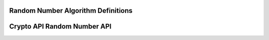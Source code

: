 Random Number Algorithm Definitions
-----------------------------------

.. kernel-doc:: include/crypto/rng.h
   :functions: rng_alg

Crypto API Random Number API
----------------------------

.. kernel-doc:: include/crypto/rng.h
   :doc: Random number generator API

.. kernel-doc:: include/crypto/rng.h
   :functions: crypto_alloc_rng

.. kernel-doc:: include/crypto/rng.h
   :functions: crypto_rng_alg

.. kernel-doc:: include/crypto/rng.h
   :functions: crypto_free_rng

.. kernel-doc:: include/crypto/rng.h
   :functions: crypto_rng_generate

.. kernel-doc:: include/crypto/rng.h
   :functions: crypto_rng_get_bytes

.. kernel-doc:: include/crypto/rng.h
   :functions: crypto_rng_reset

.. kernel-doc:: include/crypto/rng.h
   :functions: crypto_rng_seedsize
